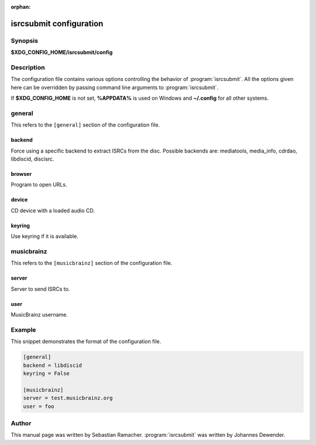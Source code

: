 :orphan:

isrcsubmit configuration
========================

Synopsis
--------

**$XDG_CONFIG_HOME/isrcsubmit/config**

Description
-----------

The configuration file contains various options controlling the behavior of
:program:`isrcsubmit`. All the options given here can be overridden by passing
command line arguments to :program:`isrcsubmit`.

If **$XDG_CONFIG_HOME** is not set, **%APPDATA%** is used on Windows
and **~/.config** for all other systems.

general
-------

This refers to the ``[general]`` section of the configuration file.

backend
^^^^^^^
Force using a specific backend to extract ISRCs from the disc. Possible
backends are: mediatools, media_info, cdrdao, libdiscid, discisrc.

browser
^^^^^^^
Program to open URLs.

device
^^^^^^
CD device with a loaded audio CD.

keyring
^^^^^^^
Use keyring if it is available.


musicbrainz
-----------

This refers to the ``[musicbrainz]`` section of the configuration file.

server
^^^^^^
Server to send ISRCs to.

user
^^^^
MusicBrainz username.

Example
-------

This snippet demonstrates the format of the configuration file.

.. code-block:: text

    [general]
    backend = libdiscid
    keyring = False

    [musicbrainz]
    server = test.musicbrainz.org
    user = foo

Author
------

This manual page was written by Sebastian Ramacher. :program:`isrcsubmit` was
written by Johannes Dewender.
